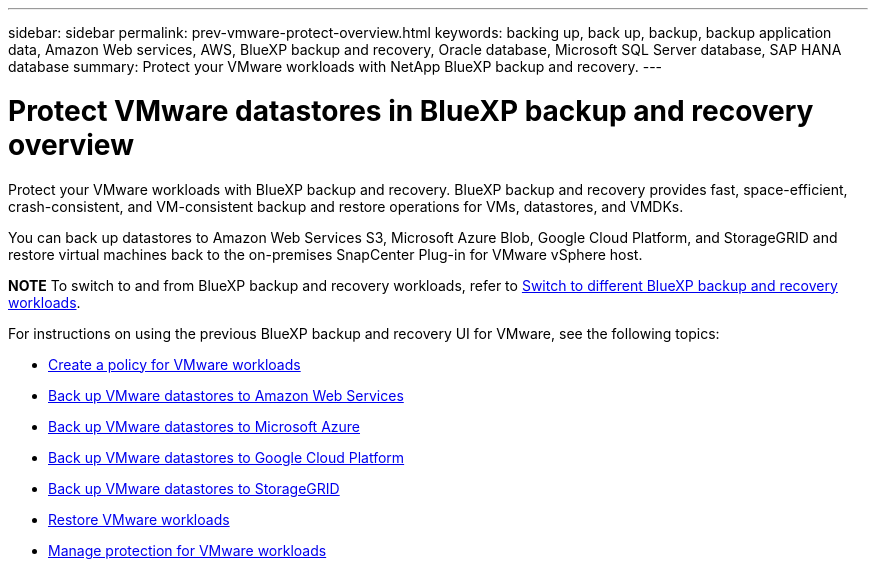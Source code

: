 ---
sidebar: sidebar
permalink: prev-vmware-protect-overview.html
keywords: backing up, back up, backup, backup application data, Amazon Web services, AWS, BlueXP backup and recovery, Oracle database, Microsoft SQL Server database, SAP HANA database
summary: Protect your VMware workloads with NetApp BlueXP backup and recovery. 
---

= Protect VMware datastores in BlueXP backup and recovery overview
:hardbreaks:
:nofooter:
:icons: font
:linkattrs:
:imagesdir: ./media/

[.lead]
Protect your VMware workloads with BlueXP backup and recovery. BlueXP backup and recovery provides fast, space-efficient, crash-consistent, and VM-consistent backup and restore operations for VMs, datastores, and VMDKs. 

You can back up datastores to Amazon Web Services S3, Microsoft Azure Blob, Google Cloud Platform, and StorageGRID and restore virtual machines back to the on-premises SnapCenter Plug-in for VMware vSphere host. 


====
*NOTE*   To switch to and from BlueXP backup and recovery workloads, refer to link:br-start-switch-ui.html[Switch to different BlueXP backup and recovery workloads].
====


For instructions on using the previous BlueXP backup and recovery UI for VMware, see the following topics:

* link:prev-vmware-policy-create.html[Create a policy for VMware workloads]
* link:prev-vmware-backup-aws.html[Back up VMware datastores to Amazon Web Services]
* link:prev-vmware-backup-azure.html[Back up VMware datastores to Microsoft Azure]
* link:prev-vmware-backup-gcp.html[Back up VMware datastores to Google Cloud Platform]
* link:prev-vmware-backup-storagegrid.html[Back up VMware datastores to StorageGRID]
* link:prev-vmware-restore.html[Restore VMware workloads]    
* link:prev-vmware-manage.html[Manage protection for VMware workloads]
